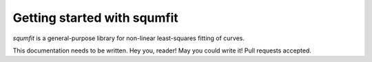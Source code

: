 Getting started with squmfit
===============================

`squmfit` is a general-purpose library for non-linear least-squares
fitting of curves.

This documentation needs to be written. Hey you, reader! May you could write it!
Pull requests accepted.
